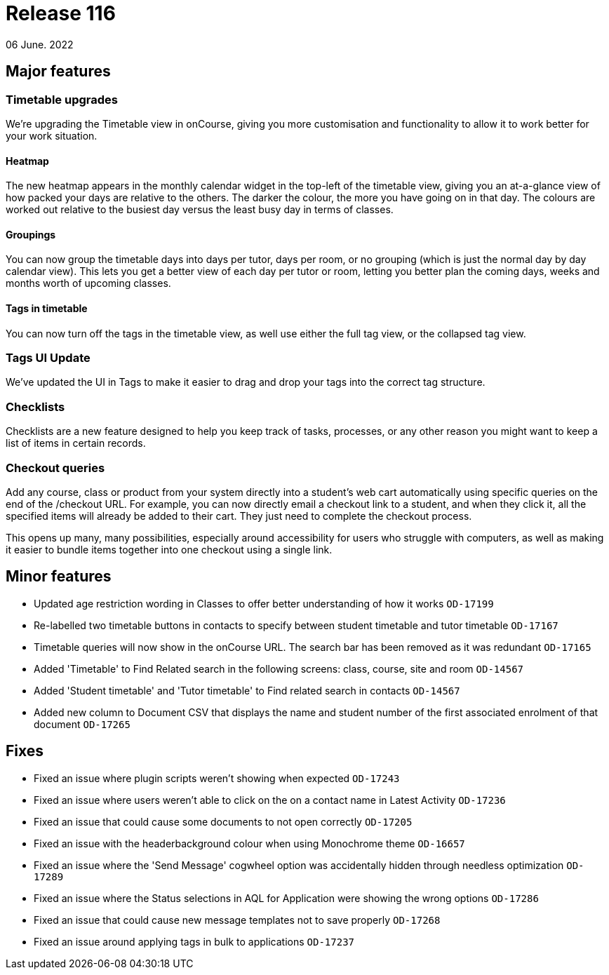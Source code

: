 = Release 116
06 June. 2022

== Major features

=== Timetable upgrades

We're upgrading the Timetable view in onCourse, giving you more customisation and functionality to allow it to work better for your work situation.

==== Heatmap

The new heatmap appears in the monthly calendar widget in the top-left of the timetable view, giving you an at-a-glance view of how packed your days are relative to the others. The darker the colour, the more you have going on in that day. The colours are worked out relative to the busiest day versus the least busy day in terms of classes.

==== Groupings

You can now group the timetable days into days per tutor, days per room, or no grouping (which is just the normal day by day calendar view). This lets you get a better view of each day per tutor or room, letting you better plan the coming days, weeks and months worth of upcoming classes.

==== Tags in timetable

You can now turn off the tags in the timetable view, as well use either the full tag view, or the collapsed tag view.

=== Tags UI Update

We've updated the UI in Tags to make it easier to drag and drop your tags into the correct tag structure.

=== Checklists

Checklists are a new feature designed to help you keep track of tasks, processes, or any other reason you might want to keep a list of items in certain records.

=== Checkout queries

Add any course, class or product from your system directly into a student's web cart automatically using specific queries on the end of the /checkout URL. For example, you can now directly email a checkout link to a student, and when they click it, all the specified items will already be added to their cart. They just need to complete the checkout process.

This opens up many, many possibilities, especially around accessibility for users who struggle with computers, as well as making it easier to bundle items together into one checkout using a single link.

== Minor features
* Updated age restriction wording in Classes to offer better understanding of how it works `OD-17199`
* Re-labelled two timetable buttons in contacts to specify between student timetable and tutor timetable `OD-17167`
* Timetable queries will now show in the onCourse URL. The search bar has been removed as it was redundant `OD-17165`
* Added 'Timetable' to Find Related search in the following screens: class, course, site and room `OD-14567`
* Added 'Student timetable' and 'Tutor timetable' to Find related search in contacts `OD-14567`
* Added new column to Document CSV that displays the name and student number of the first associated enrolment of that document `OD-17265`

== Fixes
* Fixed an issue where plugin scripts weren't showing when expected `OD-17243`
* Fixed an issue where users weren't able to click on the on a contact name in Latest Activity `OD-17236`
* Fixed an issue that could cause some documents to not open correctly `OD-17205`
* Fixed an issue with the headerbackground colour when using Monochrome theme `OD-16657`
* Fixed an issue where the 'Send Message' cogwheel option was accidentally hidden through needless optimization `OD-17289`
* Fixed an issue where the Status selections in AQL for Application were showing the wrong options `OD-17286`
* Fixed an issue that could cause new message templates not to save properly `OD-17268`
* Fixed an issue around applying tags in bulk to applications `OD-17237`



